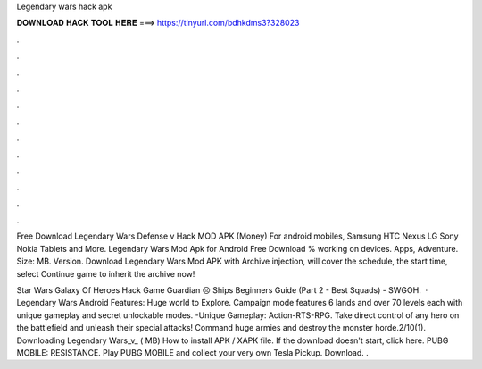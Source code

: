 Legendary wars hack apk



𝐃𝐎𝐖𝐍𝐋𝐎𝐀𝐃 𝐇𝐀𝐂𝐊 𝐓𝐎𝐎𝐋 𝐇𝐄𝐑𝐄 ===> https://tinyurl.com/bdhkdms3?328023



.



.



.



.



.



.



.



.



.



.



.



.

Free Download Legendary Wars Defense v Hack MOD APK (Money) For android mobiles, Samsung HTC Nexus LG Sony Nokia Tablets and More. Legendary Wars Mod Apk for Android Free Download % working on devices. Apps, Adventure. Size: MB. Version. Download Legendary Wars Mod APK with Archive injection, will cover the schedule, the start time, select Continue game to inherit the archive now!

Star Wars Galaxy Of Heroes Hack Game Guardian 😣 Ships Beginners Guide (Part 2 - Best Squads) - SWGOH.  · Legendary Wars Android Features: Huge world to Explore. Campaign mode features 6 lands and over 70 levels each with unique gameplay and secret unlockable modes. -Unique Gameplay: Action-RTS-RPG. Take direct control of any hero on the battlefield and unleash their special attacks! Command huge armies and destroy the monster horde.2/10(1). Downloading Legendary Wars_v_ ( MB) How to install APK / XAPK file. If the download doesn't start, click here. PUBG MOBILE: RESISTANCE. Play PUBG MOBILE and collect your very own Tesla Pickup. Download. .
